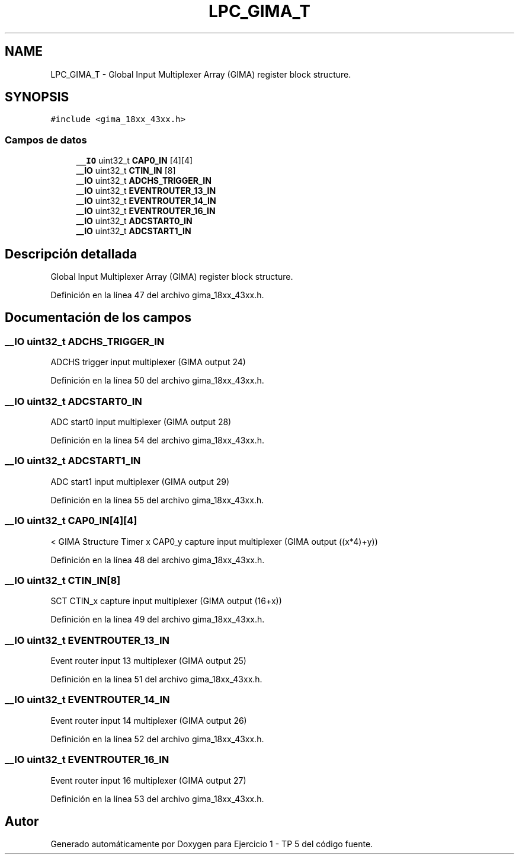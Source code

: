 .TH "LPC_GIMA_T" 3 "Viernes, 14 de Septiembre de 2018" "Ejercicio 1 - TP 5" \" -*- nroff -*-
.ad l
.nh
.SH NAME
LPC_GIMA_T \- Global Input Multiplexer Array (GIMA) register block structure\&.  

.SH SYNOPSIS
.br
.PP
.PP
\fC#include <gima_18xx_43xx\&.h>\fP
.SS "Campos de datos"

.in +1c
.ti -1c
.RI "\fB__IO\fP uint32_t \fBCAP0_IN\fP [4][4]"
.br
.ti -1c
.RI "\fB__IO\fP uint32_t \fBCTIN_IN\fP [8]"
.br
.ti -1c
.RI "\fB__IO\fP uint32_t \fBADCHS_TRIGGER_IN\fP"
.br
.ti -1c
.RI "\fB__IO\fP uint32_t \fBEVENTROUTER_13_IN\fP"
.br
.ti -1c
.RI "\fB__IO\fP uint32_t \fBEVENTROUTER_14_IN\fP"
.br
.ti -1c
.RI "\fB__IO\fP uint32_t \fBEVENTROUTER_16_IN\fP"
.br
.ti -1c
.RI "\fB__IO\fP uint32_t \fBADCSTART0_IN\fP"
.br
.ti -1c
.RI "\fB__IO\fP uint32_t \fBADCSTART1_IN\fP"
.br
.in -1c
.SH "Descripción detallada"
.PP 
Global Input Multiplexer Array (GIMA) register block structure\&. 
.PP
Definición en la línea 47 del archivo gima_18xx_43xx\&.h\&.
.SH "Documentación de los campos"
.PP 
.SS "\fB__IO\fP uint32_t ADCHS_TRIGGER_IN"
ADCHS trigger input multiplexer (GIMA output 24) 
.PP
Definición en la línea 50 del archivo gima_18xx_43xx\&.h\&.
.SS "\fB__IO\fP uint32_t ADCSTART0_IN"
ADC start0 input multiplexer (GIMA output 28) 
.PP
Definición en la línea 54 del archivo gima_18xx_43xx\&.h\&.
.SS "\fB__IO\fP uint32_t ADCSTART1_IN"
ADC start1 input multiplexer (GIMA output 29) 
.PP
Definición en la línea 55 del archivo gima_18xx_43xx\&.h\&.
.SS "\fB__IO\fP uint32_t CAP0_IN[4][4]"
< GIMA Structure Timer x CAP0_y capture input multiplexer (GIMA output ((x*4)+y)) 
.PP
Definición en la línea 48 del archivo gima_18xx_43xx\&.h\&.
.SS "\fB__IO\fP uint32_t CTIN_IN[8]"
SCT CTIN_x capture input multiplexer (GIMA output (16+x)) 
.PP
Definición en la línea 49 del archivo gima_18xx_43xx\&.h\&.
.SS "\fB__IO\fP uint32_t EVENTROUTER_13_IN"
Event router input 13 multiplexer (GIMA output 25) 
.PP
Definición en la línea 51 del archivo gima_18xx_43xx\&.h\&.
.SS "\fB__IO\fP uint32_t EVENTROUTER_14_IN"
Event router input 14 multiplexer (GIMA output 26) 
.PP
Definición en la línea 52 del archivo gima_18xx_43xx\&.h\&.
.SS "\fB__IO\fP uint32_t EVENTROUTER_16_IN"
Event router input 16 multiplexer (GIMA output 27) 
.PP
Definición en la línea 53 del archivo gima_18xx_43xx\&.h\&.

.SH "Autor"
.PP 
Generado automáticamente por Doxygen para Ejercicio 1 - TP 5 del código fuente\&.
